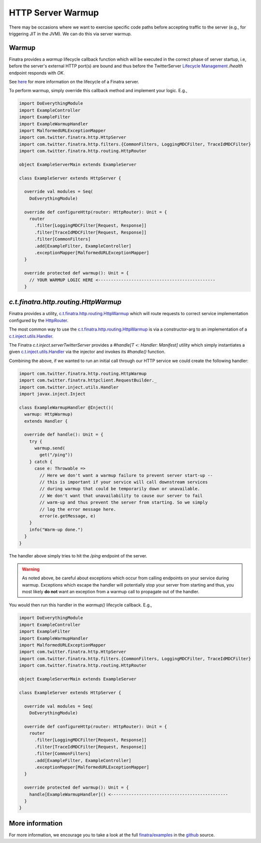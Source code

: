 .. _http_warmup:

HTTP Server Warmup
==================

There may be occasions where we want to exercise specific code paths before accepting traffic to the
server (e.g., for triggering JIT in the JVM). We can do this via server warmup.

Warmup
------

Finatra provides a `warmup` lifecycle callback function which will be executed in the correct phase
of server startup, i.e, before the server's external HTTP port(s) are bound and thus before the
TwitterServer `Lifecycle Management <https://twitter.github.io/twitter-server/Features.html#lifecycle-management>`__
`/health` endpoint responds with `OK`.

See `here <../getting-started/lifecycle.html>`__ for more information on the lifecycle of a Finatra
server.

To perform warmup, simply override this callback method and implement your logic. E.g.,

.. code:: scala

    import DoEverythingModule
    import ExampleController
    import ExampleFilter
    import ExampleWarmupHandler
    import MalformedURLExceptionMapper
    import com.twitter.finatra.http.HttpServer
    import com.twitter.finatra.http.filters.{CommonFilters, LoggingMDCFilter, TraceIdMDCFilter}
    import com.twitter.finatra.http.routing.HttpRouter

    object ExampleServerMain extends ExampleServer

    class ExampleServer extends HttpServer {

      override val modules = Seq(
        DoEverythingModule)

      override def configureHttp(router: HttpRouter): Unit = {
        router
          .filter[LoggingMDCFilter[Request, Response]]
          .filter[TraceIdMDCFilter[Request, Response]]
          .filter[CommonFilters]
          .add[ExampleFilter, ExampleController]
          .exceptionMapper[MalformedURLExceptionMapper]
      }

      override protected def warmup(): Unit = {
        // YOUR WARMUP LOGIC HERE <----------------------------------------------
      }

`c.t.finatra.http.routing.HttpWarmup`
-------------------------------------

Finatra provides a utility, `c.t.finatra.http.routing.HttpWarmup <https://github.com/twitter/finatra/blob/develop/http/src/main/scala/com/twitter/finatra/http/routing/HttpWarmup.scala>`__
which will route requests to correct service implementation configured by the
`HttpRouter <https://github.com/twitter/finatra/blob/ad4b1fb37d13ae7b27aae50b885fa4ecfd0ed105/http/src/main/scala/com/twitter/finatra/http/routing/HttpRouter.scala#L41>`__.

The most common way to use the `c.t.finatra.http.routing.HttpWarmup <https://github.com/twitter/finatra/blob/develop/http/src/main/scala/com/twitter/finatra/http/routing/HttpWarmup.scala>`__
is via a constructor-arg to an implementation of a
`c.t.inject.utils.Handler <https://github.com/twitter/finatra/blob/develop/inject/inject-utils/src/main/scala/com/twitter/inject/utils/Handler.scala>`__.

The Finatra `c.t.inject.serverTwitterServer` provides a `#handle[T <: Handler: Manifest]` utility
which simply instantiates a given `c.t.inject.utils.Handler <https://github.com/twitter/finatra/blob/develop/inject/inject-utils/src/main/scala/com/twitter/inject/utils/Handler.scala>`__
via the injector and invokes its `#handle()` function.

Combining the above, if we wanted to run an initial call through our HTTP service we could create the
following handler:

.. code:: scala

    import com.twitter.finatra.http.routing.HttpWarmup
    import com.twitter.finatra.httpclient.RequestBuilder._
    import com.twitter.inject.utils.Handler
    import javax.inject.Inject

    class ExampleWarmupHandler @Inject()(
      warmup: HttpWarmup)
      extends Handler {

      override def handle(): Unit = {
        try {
          warmup.send(
            get("/ping"))
        } catch {
          case e: Throwable =>
            // Here we don't want a warmup failure to prevent server start-up --
            // this is important if your service will call downstream services
            // during warmup that could be temporarily down or unavailable.
            // We don't want that unavailability to cause our server to fail
            // warm-up and thus prevent the server from starting. So we simply
            // log the error message here.
            error(e.getMessage, e)
        }
        info("Warm-up done.")
      }
    }


The handler above simply tries to hit the `/ping` endpoint of the server.

.. warning::
    As noted above, be careful about exceptions which occur from calling endpoints on your service
    during warmup. Exceptions which escape the handler will potentially stop your server from
    starting and thus, you most likely **do not** want an exception from a warmup call to propagate out
    of the handler.

You would then run this handler in the `warmup()` lifecycle callback. E.g.,

.. code:: scala

    import DoEverythingModule
    import ExampleController
    import ExampleFilter
    import ExampleWarmupHandler
    import MalformedURLExceptionMapper
    import com.twitter.finatra.http.HttpServer
    import com.twitter.finatra.http.filters.{CommonFilters, LoggingMDCFilter, TraceIdMDCFilter}
    import com.twitter.finatra.http.routing.HttpRouter

    object ExampleServerMain extends ExampleServer

    class ExampleServer extends HttpServer {

      override val modules = Seq(
        DoEverythingModule)

      override def configureHttp(router: HttpRouter): Unit = {
        router
          .filter[LoggingMDCFilter[Request, Response]]
          .filter[TraceIdMDCFilter[Request, Response]]
          .filter[CommonFilters]
          .add[ExampleFilter, ExampleController]
          .exceptionMapper[MalformedURLExceptionMapper]
      }

      override protected def warmup(): Unit = {
        handle[ExampleWarmupHandler]() <----------------------------------------------
      }
    }

More information
----------------

For more information, we encourage you to take a look at the full
`finatra/examples <https://github.com/twitter/finatra/tree/master/examples>`__ in the
`github <https://github.com/twitter/finatra>`__ source.
